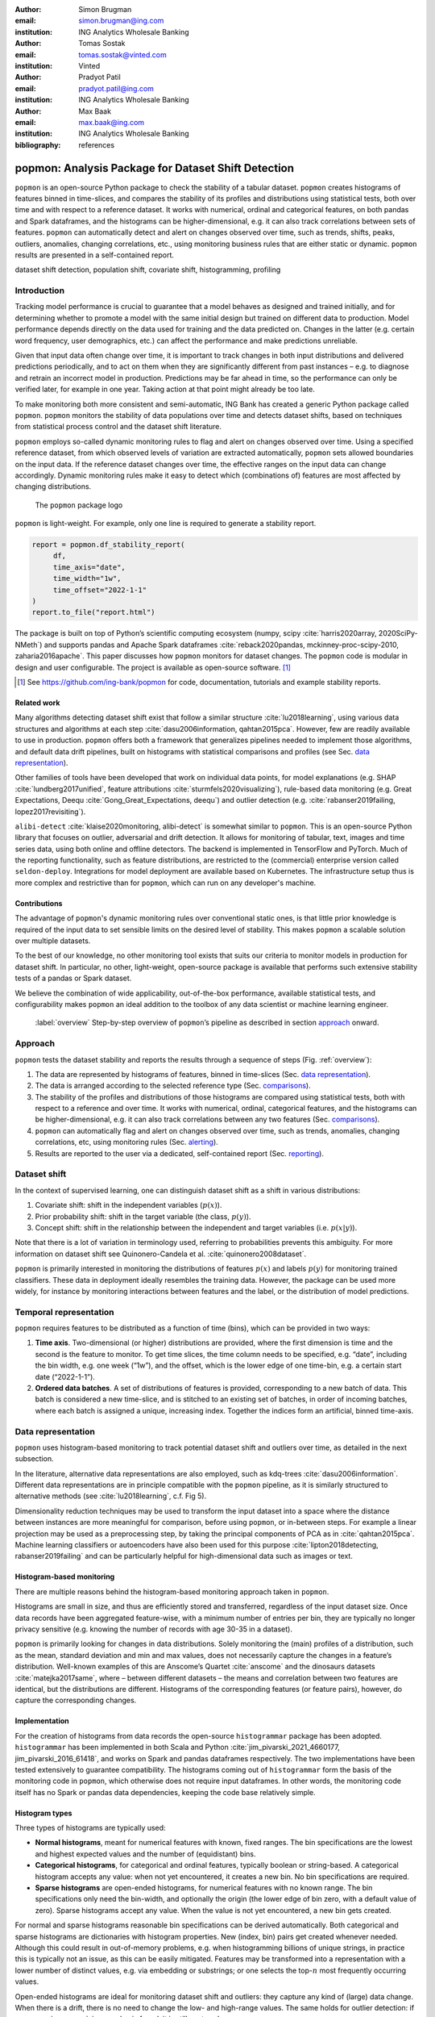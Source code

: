 :author: Simon Brugman
:email: simon.brugman@ing.com
:institution: ING Analytics Wholesale Banking

:author: Tomas Sostak
:email: tomas.sostak@vinted.com
:institution: Vinted

:author: Pradyot Patil
:email: pradyot.patil@ing.com
:institution: ING Analytics Wholesale Banking

:author: Max Baak
:email: max.baak@ing.com
:institution: ING Analytics Wholesale Banking

:bibliography: references

----------------------------------------------------
popmon: Analysis Package for Dataset Shift Detection
----------------------------------------------------

.. class:: abstract

   ``popmon`` is an open-source Python package
   to check the stability of a tabular dataset.
   ``popmon`` creates histograms of features binned in time-slices, and compares the stability of its profiles and distributions
   using statistical tests, both over time and with respect to a reference dataset.
   It works with numerical, ordinal and categorical features, on both pandas and Spark dataframes,
   and the histograms can be higher-dimensional, e.g. it can also track correlations between sets of features.
   ``popmon`` can automatically detect and alert on changes observed over time, such as trends, shifts, peaks, outliers, anomalies, changing correlations, etc.,
   using monitoring business rules that are either static or dynamic.
   ``popmon`` results are presented in a self-contained report.

.. class:: keywords

   dataset shift detection, population shift, covariate shift, histogramming, profiling


Introduction
------------

Tracking model performance is crucial to guarantee that a model behaves
as designed and trained initially, and for determining whether
to promote a model with the same initial design but trained on
different data to production. Model performance depends directly on the data
used for training and the data predicted on. Changes in the
latter (e.g. certain word frequency, user demographics, etc.) can affect
the performance and make predictions unreliable.

Given that input data often change over time, it is important to track
changes in both input distributions and delivered predictions
periodically, and to act on them when they are significantly different
from past instances – e.g. to diagnose and retrain an incorrect model in production.
Predictions may be far ahead in time, so the performance can only be
verified later, for example in one year. Taking action at that point
might already be too late.

To make monitoring both more consistent and semi-automatic, ING Bank has
created a generic Python package called ``popmon``. ``popmon`` monitors
the stability of data populations over time and detects dataset shifts,
based on techniques from statistical process control and the dataset
shift literature.

``popmon`` employs so-called dynamic monitoring rules to flag and alert
on changes observed over time. Using a specified reference dataset, from
which observed levels of variation are extracted automatically,
``popmon`` sets allowed boundaries on the input data. If the reference
dataset changes over time, the effective ranges on the input data can
change accordingly. Dynamic monitoring rules make it easy to detect
which (combinations of) features are most affected by changing
distributions.

.. figure:: logo.png
   :name: fig:logo
   :scale: 60%

   The ``popmon`` package logo


``popmon`` is light-weight. For example, only one line is required to
generate a stability report.

.. code-block:: python

   report = popmon.df_stability_report(
        df,
        time_axis="date",
        time_width="1w",
        time_offset="2022-1-1"
   )
   report.to_file("report.html")

The package is built on top of Python’s scientific computing ecosystem
(numpy, scipy :cite:`harris2020array, 2020SciPy-NMeth`) and
supports pandas and Apache Spark dataframes
:cite:`reback2020pandas, mckinney-proc-scipy-2010, zaharia2016apache`.
This paper discusses how ``popmon`` monitors for dataset changes. The
``popmon`` code is modular in design and user configurable. The project
is available as open-source software. [1]_


.. [1]
   See https://github.com/ing-bank/popmon for code, documentation,
   tutorials and example stability reports.


Related work
~~~~~~~~~~~~

Many algorithms detecting dataset shift exist that follow a similar
structure :cite:`lu2018learning`, using various data
structures and algorithms at each step :cite:`dasu2006information, qahtan2015pca`.
However, few are readily available to use in production. ``popmon`` offers both a
framework that generalizes pipelines needed to implement those
algorithms, and default data drift pipelines, built on histograms with
statistical comparisons and profiles (see Sec. `data representation`_).

Other families of tools have been developed that work on individual data points,
for model explanations (e.g. SHAP
:cite:`lundberg2017unified`, feature attributions
:cite:`sturmfels2020visualizing`), rule-based data
monitoring (e.g. Great Expectations, Deequ :cite:`Gong_Great_Expectations, deequ`) and outlier
detection (e.g.
:cite:`rabanser2019failing, lopez2017revisiting`).

``alibi-detect`` :cite:`klaise2020monitoring, alibi-detect`
is somewhat similar to ``popmon``. This is an open-source Python library
that focuses on outlier, adversarial and drift detection. It allows for
monitoring of tabular, text, images and time series data, using both
online and offline detectors. The backend is implemented in TensorFlow
and PyTorch. Much of the reporting functionality, such as feature
distributions, are restricted to the (commercial) enterprise version
called ``seldon-deploy``. Integrations for model deployment are
available based on Kubernetes. The infrastructure setup thus is more
complex and restrictive than for ``popmon``, which can run on any
developer's machine.

Contributions
~~~~~~~~~~~~~

The advantage of ``popmon``'s dynamic monitoring rules over
conventional static ones, is that little prior knowledge is required of
the input data to set sensible limits on the desired level of stability.
This makes ``popmon`` a scalable solution over multiple datasets.

To the best of our knowledge, no other monitoring tool exists that suits
our criteria to monitor models in production for dataset shift. In
particular, no other, light-weight, open-source package is available
that performs such extensive stability tests of a pandas or Spark
dataset.

We believe the combination of wide applicability, out-of-the-box performance,
available statistical tests, and configurability makes ``popmon`` an ideal
addition to the toolbox of any data scientist or machine learning
engineer.

.. figure:: overview.pdf
   :alt: Step-by-step overview of ``popmon``'s pipeline as described in section `approach`_ onward.
   :scale: 50%

   :label:`overview` Step-by-step overview of ``popmon``\ ’s pipeline as described in section `approach`_ onward.


Approach
--------

``popmon`` tests the dataset stability and reports the results through a
sequence of steps (Fig. :ref:`overview`):

#. The data are represented by histograms of features, binned in
   time-slices (Sec. `data representation`_).

#. The data is arranged according to the selected reference type
   (Sec. `comparisons`_).

#. The stability of the profiles and distributions of those histograms
   are compared using statistical tests, both with respect to a
   reference and over time. It works with numerical, ordinal,
   categorical features, and the histograms can be higher-dimensional,
   e.g. it can also track correlations between any two features (Sec. `comparisons`_).

#. ``popmon`` can automatically flag and alert on changes observed over
   time, such as trends, anomalies, changing correlations, etc, using
   monitoring rules (Sec. `alerting`_).

#. Results are reported to the user via a dedicated, self-contained
   report (Sec. `reporting`_).

Dataset shift
-------------

In the context of supervised learning, one can distinguish dataset shift
as a shift in various distributions:

#. Covariate shift: shift in the independent variables (:math:`p(x)`).

#. Prior probability shift: shift in the target variable (the class,
   :math:`p(y)`).

#. Concept shift: shift in the relationship between the independent and
   target variables (i.e. :math:`p(x | y)`).

Note that there is a lot of variation in terminology used, referring to
probabilities prevents this ambiguity. For more information on dataset
shift see Quinonero-Candela et al.
:cite:`quinonero2008dataset`.

``popmon`` is primarily interested in monitoring the distributions of
features :math:`p(x)` and labels :math:`p(y)` for monitoring trained classifiers.
These data in deployment ideally resembles the training data. However, the package
can be used more widely, for instance by monitoring interactions between
features and the label, or the distribution of model predictions.

Temporal representation
-----------------------

``popmon`` requires features to be distributed as a function of time
(bins), which can be provided in two ways:

#. **Time axis**. Two-dimensional (or higher) distributions are
   provided, where the first dimension is time and the second is the
   feature to monitor. To get time slices, the time column needs to be
   specified, e.g. “date”, including the bin width, e.g. one week
   (“1w”), and the offset, which is the lower edge of one time-bin, e.g.
   a certain start date (“2022-1-1”).

#. **Ordered data batches**. A set of distributions of features is
   provided, corresponding to a new batch of data. This batch is
   considered a new time-slice, and is stitched to an existing set of
   batches, in order of incoming batches, where each batch is assigned a
   unique, increasing index. Together the indices form an artificial,
   binned time-axis.


Data representation
-------------------

``popmon`` uses histogram-based monitoring to track potential dataset
shift and outliers over time, as detailed in the next subsection.

In the literature, alternative data representations are also employed,
such as kdq-trees :cite:`dasu2006information`. Different
data representations are in principle compatible with the ``popmon``
pipeline, as it is similarly structured to alternative methods
(see :cite:`lu2018learning`, c.f. Fig 5).

Dimensionality reduction techniques may be used to transform the input
dataset into a space where the distance between instances are more
meaningful for comparison, before using ``popmon``, or in-between steps.
For example a linear projection may be used as a preprocessing step, by
taking the principal components of PCA as in
:cite:`qahtan2015pca`. Machine learning classifiers or
autoencoders have also been used for this
purpose :cite:`lipton2018detecting, rabanser2019failing` and
can be particularly helpful for high-dimensional data such as images or
text.

Histogram-based monitoring
~~~~~~~~~~~~~~~~~~~~~~~~~~

There are multiple reasons behind the histogram-based monitoring
approach taken in ``popmon``.

Histograms are small in size, and thus are efficiently stored and
transferred, regardless of the input dataset size. Once data
records have been aggregated feature-wise, with a minimum number of
entries per bin, they are typically no longer privacy sensitive
(e.g. knowing the number of records with age 30-35 in a dataset).

``popmon`` is primarily looking for changes in data distributions.
Solely monitoring the (main) profiles of a distribution, such as the
mean, standard deviation and min and max values, does not necessarily
capture the changes in a feature’s distribution. Well-known examples of
this are Anscome’s Quartet :cite:`anscome` and the
dinosaurs datasets :cite:`matejka2017same`, where – between
different datasets – the means and correlation between two features are
identical, but the distributions are different. Histograms of the
corresponding features (or feature pairs), however, do capture the
corresponding changes.

Implementation
~~~~~~~~~~~~~~

For the creation of histograms from data records the open-source
``histogrammar`` package has been adopted. ``histogrammar`` has been
implemented in both Scala and Python
:cite:`jim_pivarski_2021_4660177, jim_pivarski_2016_61418`,
and works on Spark and pandas dataframes respectively. The two
implementations have been tested extensively to guarantee compatibility.
The histograms coming out of ``histogrammar`` form the basis of the
monitoring code in ``popmon``, which otherwise does not require input
dataframes. In other words, the monitoring code itself has no Spark or
pandas data dependencies, keeping the code base relatively simple.

Histogram types
~~~~~~~~~~~~~~~

Three types of histograms are typically used:

-  **Normal histograms**, meant for numerical features with known, fixed
   ranges. The bin specifications are the lowest and highest expected
   values and the number of (equidistant) bins.

-  **Categorical histograms**, for categorical and ordinal features,
   typically boolean or string-based. A categorical histogram accepts
   any value: when not yet encountered, it creates a new bin. No bin
   specifications are required.

-  **Sparse histograms** are open-ended histograms, for numerical
   features with no known range. The bin specifications only need the
   bin-width, and optionally the origin (the lower edge of bin zero,
   with a default value of zero). Sparse histograms accept any value.
   When the value is not yet encountered, a new bin gets created.

For normal and sparse histograms reasonable bin specifications can be
derived automatically. Both categorical and sparse histograms are
dictionaries with histogram properties. New (index, bin) pairs get
created whenever needed. Although this could result in out-of-memory
problems, e.g. when histogramming billions of unique strings, in
practice this is typically not an issue, as this can be easily mitigated.
Features may be transformed into a representation with a lower number
of distinct values, e.g. via embedding or substrings; or one selects the
top-:math:`n` most frequently occurring values.

Open-ended histograms are ideal for monitoring dataset shift and
outliers: they capture any kind of (large) data change. When there is a
drift, there is no need to change the low- and high-range values. The
same holds for outlier detection: if a new maximum or minimum value is
found, it is still captured.

Dimensionality
~~~~~~~~~~~~~~

A histogram can be multi-dimensional, and any combination of types is
possible. The first dimension is always the time axis, which is always
represented by a sparse histogram. The second dimension is the feature
to monitor over time. When adding a third axis for another feature, the
heatmap between those two features is created over time. For example,
when monitoring financial transactions: the first axis could be time,
the second axis client type, and the third axis transaction amount.

Usually one feature is followed over time, or at maximum two. The
synthetic datasets in section `synthetic datasets`_ contain
examples of higher-dimensional histograms for known interactions.

Additivity
~~~~~~~~~~

Histograms are additive. As an example, a batch of data records arrives
each week. A new batch arrives, containing timestamps that were missing
in a previous batch. When histograms are made of the new batch, these
can be readily summed with the histograms of the previous batches. The
missing records are immediately put into the right time-slices.

It is important that the bin specifications are the same between
different batches of data, otherwise their histograms cannot be summed
and comparisons are impossible.

Limitations
~~~~~~~~~~~

There is one downside to using histograms: since the data get aggregated
into bins, and profiles and statistical tests are obtained from the
histograms, slightly lower resolution is achieved than on the full
dataset. In practice, however, this is a non-issue; histograms work
great for data monitoring. The reference type and time-axis binning
configuration allow the user for selecting an effective resolution.

Comparisons
-----------

In ``popmon`` the monitoring of data stability is based on statistical
process control (SPC) techniques. SPC is a standard method to manage the
data quality of high-volume data processing operations, for example in a
large data warehouse :cite:`english`. The idea is as
follows. Most features have multiple sources of variation from
underlying processes. When these processes are stable, the variation of
a feature over time should remain within a known set of limits. The
level of variation is obtained from a reference dataset, one that is
deemed stable and trustworthy.

For each feature in the input data (except the time column), the
stability is determined by taking the reference dataset – for example
the data on which a classification model was trained – and contrasting
each time slot in the input data.

The comparison can be done in two ways:

#. **Comparisons**: statistically comparing each time slot to the
   reference data (for example using Kolmogorov-Smirnov testing, :math:`\chi^2`
   testing, or the Pearson correlation).

#. **Profiles**: for example, tracking the mean of a distribution over
   time and contrasting this to the reference data. Similar analyses can
   be done for other summary statistics, such as the median, min, max or
   quantiles. This is related to the CUsUM technique :cite:`page1954continuous`,
   a well-known method in SPC.


Reference types
~~~~~~~~~~~~~~~

Consider :math:`X` to be an N-dimensional dataset representing our
reference data, and :math:`X'` to be our incoming data. A covariate
shift occurs when :math:`p(X) \neq p(X')` is detected.
Different choices for :math:`X` and :math:`X'` may detect different
types of drift (e.g. sudden, gradual, incremental). :math:`p(X)` is
referred to as the reference dataset.

Many change-detection algorithms use a window-based solution that
compares a static reference to a test window :cite:`dasu2006information`,
or a sliding window for both, where the reference is dynamically
updated :cite:`qahtan2015pca`. A static reference is a
wise choice for monitoring of a trained classifier: the performance of such a
classifier depends on the similarity of the test data to the training
data. Moreover, it may pick up an incremental departure (trend) from the initial
distribution, that will not be significant in comparison to the adjacent
time-slots. A sliding reference, on the other hand, is updated with more
recent data, that incorporates this trend. Consider the case where the data
contain a price field that is yearly indexed to the inflation, then using
a static reference may alert purely on the trend.

The reference implementations are provided for common scenarios, such as
working with a fixed dataset, batched dataset or with streaming data.
For instance, a fixed dataset is common for exploratory data analysis
and one-off monitoring, whereas batched or streaming data is more common
in a production setting.

The reference may be static or dynamic. Four different reference types
are possible:

#. **Self-reference**. Using the full dataset on which the stability
   report is built as a reference. This method is static: each time slot
   is compared to all the slots in the dataset. This is the default
   reference setting.

#. **External reference**. Using an external reference set, for example
   the training data of your classifier, to identify which time slots
   are deviating. This is also a static method: each time slot is
   compared to the full reference set.

#. **Rolling reference**. Using a rolling window on the input dataset,
   allowing one to compare each time slot to a window of preceding time
   slots. This method is dynamic: one can set the size of the window and
   the shift from the current time slot. By default the 10 preceding
   time slots are used.

#. **Expanding reference**. Using an expanding reference, allowing one
   to compare each time slot to all preceding time slots. This is also a
   dynamic method, with variable window size, since all available
   previous time slots are used. For example, with ten available time
   slots the window size is 9.


Statistical comparisons
~~~~~~~~~~~~~~~~~~~~~~~

Users may have various reasons to prefer a two-sample test over another.
The appropriate comparison depends on our confidence in the reference
dataset :cite:`richardson2022loss`, and certain tests may be
more common in some fields. Many common tests are
related :cite:`dasu2006information`, e.g. the :math:`\chi^2`
function is the first-order expansion of the KL distance function.

Therefore, ``popmon`` provides an extensible framework that allows users
to provide custom two-sample tests using a simple syntax, via the
registry pattern:

.. code-block:: python

   @Comparisons.register(key="jsd", description="JSD")
   def jensen_shannon_divergence(p, q):
        m = 0.5 * (p + q)
        return (
            0.5 *
            (kl_divergence(p, m) + kl_divergence(q, m))
        )


Most commonly used test statistics are implemented, such as the Population-Stability-Index and the Jensen-Shannon
divergence. The implementations of the :math:`\chi^2` and Kolmogorov-Smirnov tests account for statistical fluctuations
in both the input and reference distributions. For example, this is relevant when comparing adjacent, low-statistics time slices.

Profiles
~~~~~~~~

Tracking the distribution of values of interest over time is achieved
via profiles. These are functions of the input histogram. Metrics may be
defined for all dimensions (e.g. count, correlations), or for specific dimensions
as in the case of 1D numerical histograms (e.g. quantiles). Extending the existing set of
profiles is possible via a syntax similar as above:

.. code-block:: python

   @Profiles.register(
        key=["q5", "q50", "q95"],
        description=[
            "5% percentile",
            "50% percentile (median)",
            "95% percentile"
        ],
        dim=1,
        type="num"
   )
   def profile_quantiles(values, counts):
       return logic_goes_here(values, counts)


Denote :math:`x_i(t)` as the profile :math:`i` of feature :math:`x` at
time :math:`t`, for example the 5% quantile of the histogram of incoming
transaction amounts in a given week. Identical bin specifications are
assumed between the reference and incoming data. :math:`\bar{x}_i` is
defined as the average of that metric on the reference data, and
:math:`\sigma_{x_i}` as the corresponding standard deviation.

The normalized residual between the incoming and reference data, also
known as the “pull” or “Z-score”, is given by:

.. math:: \mathrm{pull}_i(t) = \frac{x_i(t) - \bar{x}_i}{\sigma_{x_i}}\,.

When the underlying sources of variation are stable, and assuming the
reference dataset is asymptotically large and independent from the
incoming data, :math:`\mathrm{pull}_i(t)` follows a normal distribution centered
around zero and with unit width, :math:`N(0, 1)`, as dictated by the
central limit theorem :cite:`Fischer2011`.

In practice, the criteria for normality are hardly ever met. Typically
the distribution is wider with larger tails. Yet, approximately
normal behaviour is exhibited. Chebyshev’s
inequality :cite:`chebyshev1867valeurs` guarantees that, for
a wide class of distributions, no more than :math:`\frac{1}{k^2}` of the
distribution’s values can be :math:`k` or more standard deviations away
from the mean. For example, a minimum of 75% (88.9%) of values must lie
within two (three) standard deviations of the mean. These boundaries
reoccur in Sec. `dynamic monitoring rules`_.


Alerting
--------

For alerting, ``popmon`` uses traffic-light-based monitoring rules,
raising green, yellow or red alerts to the user. Green alerts signal the
data are fine, yellow alerts serve as warnings of meaningful
deviations, and red alerts need critical attention. These monitoring
rules can be static or dynamic, as explained in this section.

Static monitoring rules
~~~~~~~~~~~~~~~~~~~~~~~

Static monitoring rules are traditional data quality rules (e.g. :cite:`rahm2000data`).
Denote :math:`x_{i}(t)` as metric :math:`i` of feature :math:`x` at time
:math:`t`, for example the number of NaNs encountered in feature
:math:`x` on a given day. As an example, the following traffic lights
might be set on :math:`x_{i}(t)`:

.. math::

   TL(x_{i}, t) = \begin{cases}
           \mathrm{Green}, & \text{if }x_{i}(t) \le 1\\
           \mathrm{Yellow}, & \text{if }1 < x_{i}(t) \le 10\\
           \mathrm{Red}, & \text{if }x_{i}(t) > 10
           \end{cases}

The thresholds of this monitoring rule are fixed, and considered static
over time. They need to be set by hand, to sensible values. This
requires domain knowledge of the data and the processes that produce it.
Setting these traffic light ranges is a time-costly process when
covering many features and corresponding metrics.


Dynamic monitoring rules
~~~~~~~~~~~~~~~~~~~~~~~~

Dynamic monitoring rules are complementary to static rules. The levels
of variation in feature metrics are assumed to have been measured on the
reference data. Per feature metric, incoming data are compared against
the reference levels. When (significantly) outside of the known bounds,
instability of the underlying sources is assumed, and a warning gets
raised to the user.

``popmon``'s dynamic monitoring rules raise traffic lights to the user
whenever the normalized residual :math:`\mathrm{pull}_i(t)` falls outside
certain, configurable ranges. By default:

.. math::

   TL(\mathrm{pull}_i, t) = \begin{cases}
           \mathrm{Green},  & \text{if }|\mathrm{pull}_i(t)| \le 4\\
           \mathrm{Yellow}, & \text{if }4 < |\mathrm{pull}_i(t)| \le 7\\
           \mathrm{Red},    & \text{if }|\mathrm{pull}_i(t)| > 7
           \end{cases}

If the reference dataset is changing over time, the effective ranges on
:math:`x_{i}(t)` can change as well. The advantage of this approach over
static rules is that significant deviations in the incoming data can be
flagged and alerted to the user for a large set of features and
corresponding metrics, requiring little (or no) prior knowledge of the
data at hand. The relevant knowledge is all extracted from the reference
dataset.

With multiple feature metrics, many dynamic monitoring tests can get
performed on the same dataset. This raises the multiple comparisons
problem: the more inferences are made, the more likely erroneous red
flags are raised. To compensate for a large number of tests being made,
typically one can set wider traffic light boundaries, reducing the
false positive rate. [2]_ The boundaries control the size of the
deviations - or number of red and yellow alerts - that the user would
like to be informed of.

.. [2]
   Alternatively one may apply the Bonferroni correction to counteract
   this problem :cite:`bonferroni1936teoria`.


Reporting
---------

.. figure:: report_overview.png

   A snapshot of part of the HTML stability report. It shows the aggregated traffic light overview.
   This view can be used to prioritize features for inspection.


``popmon`` outputs monitoring results as HTML stability reports. The
reports offer multiple views of the data (histograms and heatmaps), the
profiles and comparisons, and traffic light alerts. There are several
reasons for providing self-contained reports: they can be opened in the
browser, easily shared, stored as artifacts, and tracked using
tools such as MLFlow. The reports also have no need for an advanced
infrastructure setup, and are possible to create and view in many
environments: from a local machine, a (restricted) environment, to a public
cloud. If, however, a certain dashboarding tool is available, then the
metrics computed by ``popmon`` are exposed and can be exported into
that tool, for example Kibana :cite:`kibana`. One downside of producing
self-contained reports is that they can get large when the plots are
pre-rendered and embedded. This is mitigated by embedding plots as
JSON that are (lazily) rendered on the client-side. Plotly express
:cite:`plotlypy` powers the interactive embedded plots in ``popmon``
as of v1.0.0.

Note that multiple reference types can be used in the same stability
report. For instance, ``popmon``\ ’s default reference pipelines always
include a rolling comparison with window size 1, i.e. comparing to the
preceding time slot.


Synthetic datasets
------------------

In the literature synthetic datasets are commonly used to test the
effectiveness of dataset shift monitoring approaches
:cite:`lu2018learning`. One can test the detection for
all kinds of shifts, as the generation process
controls when and how the shift happens. ``popmon`` has been tested on multiple of such
artificial datasets: Sine1, Sine2, Mixed, Stagger, Circles, LED, SEA and
Hyperplane
:cite:`pesaranghader2018reservoir, street2001streaming, fan2004systematic`.
These datasets cover myriad dataset shift characteristics: sudden and
gradual drifts, dependency of the label on just
one or multiple features, binary and multiclass labels, and containing
unrelated features. The dataset descriptions and sample ``popmon``
configurations are available in the code repository.

.. figure:: prev_pearson_led.png

    :label:`pearson1` *LED*: Pearson correlation compared with previous histogram. The shifting points are correctly identified at every 5th of the LED dataset. Similar patterns are visible for other comparisons, e.g. :math:`\chi^2`.

.. figure:: prev_pearson_sine1.png

    *Sine1*: The dataset shifts around data points 20.000, 40.000, 60.000 and 80.000 of the Sine1 dataset are clearly visible.

The reports generated by ``popmon`` capture features and time bins where
the dataset shift is occurring for all tested datasets. Interactions between features
and the label can be used for feature selection, in addition to monitoring the individual
feature distributions. The sudden and gradual drifts are clearly visible
using a rolling reference, see Fig. :ref:`pearson1` for examples.
The drift in the Hyperplane dataset, incremental and gradual, is not expected to be detected
using a rolling reference or self-reference. Moreover, the dataset is synthesized so that the distribution of
the features and the class balance does not change :cite:`fan2004systematic`.

.. figure:: ref_phik_pull.png

    :label:`hyperplanephik` *Hyperplane*: The incremental drift compared to the reference dataset is observed for the PhiK correlation between the predictions and the label.

The process to monitor this dataset could be set up in multiple ways, one of which is described here.
A logistic regression model is trained on the first 10% of the data, which is also used as static reference.
The predictions of this model are added to the dataset, simulating a machine learning model in production.
``popmon`` is able to pick up the divergence between the predictions and the class label, as depicted
in Figure :ref:`hyperplanephik`.

Conclusion
----------

This paper has presented ``popmon``, an open-source Python package to
check the stability of a tabular dataset. Built around histogram-based
monitoring, it runs on a dataset of arbitrary size, supporting both pandas and
Spark dataframes. Using the variations observed in a reference dataset,
``popmon`` can automatically detect and flag deviations in incoming
data, requiring little prior domain knowledge. As such, ``popmon`` is a
scalable solution that can be applied to many datasets. By default its
findings get presented in a single HTML report. This makes ``popmon``
ideal for both exploratory data analysis and as a monitoring tool for
machine learning models running in production.
We believe the combination of out-of-the-box performance and presented features makes ``popmon`` an
excellent addition to the data practitioner's toolbox.

Acknowledgements
----------------

We thank our colleagues from the ING Analytics Wholesale Banking team
for fruitful discussions, all past contributors to ``popmon``, and in
particular Fabian Jansen and Ilan Fridman Rojas for carefully reading
the manuscript. This work is supported by ING Bank.


